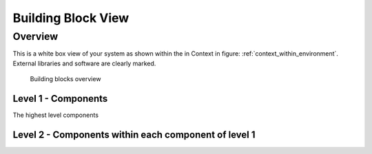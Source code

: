 Building Block View
===================
Overview
----

.. _bb-l1-overview: The white box view of the first level of your code.

This is a white box view of your system as shown within the in Context in figure: :ref:`context_within_environment`.
External libraries and software are clearly marked.

.. _building-block-overview:

.. figure:: images/05_building_blocks.png
   :alt: Bulding blocks overview

   Building blocks overview


.. _bb-l1-component-list:

Level 1 - Components
^^^^^^^^^^^^^^^^^^^^^
The highest level components

.. _bb-l1-components:
.. doxygengroup:: test

Level 2 - Components within each component of level 1
^^^^^^^^^^^^^^^^^^^^^^^^^^^^^^^^^^^^^^^^^^^^^^^^^^^^^^^^

.. _bb-l2-components:
.. doxygengroup:: test
